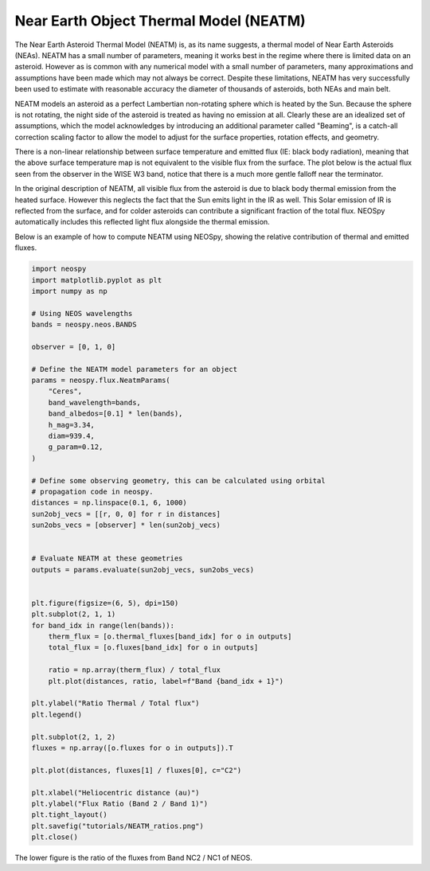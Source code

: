 Near Earth Object Thermal Model (NEATM)
=======================================

The Near Earth Asteroid Thermal Model (NEATM) is, as its name suggests, a thermal model
of Near Earth Asteroids (NEAs). NEATM has a small number of parameters, meaning it
works best in the regime where there is limited data on an asteroid. However as is
common with any numerical model with a small number of parameters, many approximations
and assumptions have been made which may not always be correct. Despite these
limitations, NEATM has very successfully been used to estimate with reasonable accuracy
the diameter of thousands of asteroids, both NEAs and main belt.

.. image:: NEATM_heating.png
   :alt: NEATM heating of an asteroid.

NEATM models an asteroid as a perfect Lambertian non-rotating sphere which is heated by
the Sun. Because the sphere is not rotating, the night side of the asteroid is treated
as having no emission at all. Clearly these are an idealized set of assumptions, which
the model acknowledges by introducing an additional parameter called "Beaming", is a
catch-all correction scaling factor to allow the model to adjust for the surface
properties, rotation effects, and geometry.

There is a non-linear relationship between surface temperature and emitted flux (IE:
black body radiation), meaning that the above surface temperature map is not equivalent
to the visible flux from the surface. The plot below is the actual flux seen from the
observer in the WISE W3 band, notice that there is a much more gentle falloff near the
terminator.

.. image:: NEATM_flux.png
   :alt: NEATM flux of an asteroid.

In the original description of NEATM, all visible flux from the asteroid is due to
black body thermal emission from the heated surface. However this neglects the fact
that the Sun emits light in the IR as well. This Solar emission of IR is reflected from
the surface, and for colder asteroids can contribute a significant fraction of the
total flux. NEOSpy automatically includes this reflected light flux alongside the
thermal emission.

Below is an example of how to compute NEATM using NEOSpy, showing the relative
contribution of thermal and emitted fluxes.

.. code-block:: python

    import neospy
    import matplotlib.pyplot as plt
    import numpy as np

    # Using NEOS wavelengths
    bands = neospy.neos.BANDS

    observer = [0, 1, 0]

    # Define the NEATM model parameters for an object
    params = neospy.flux.NeatmParams(
        "Ceres",
        band_wavelength=bands,
        band_albedos=[0.1] * len(bands),
        h_mag=3.34,
        diam=939.4,
        g_param=0.12,
    )

    # Define some observing geometry, this can be calculated using orbital
    # propagation code in neospy.
    distances = np.linspace(0.1, 6, 1000)
    sun2obj_vecs = [[r, 0, 0] for r in distances]
    sun2obs_vecs = [observer] * len(sun2obj_vecs)


    # Evaluate NEATM at these geometries
    outputs = params.evaluate(sun2obj_vecs, sun2obs_vecs)


    plt.figure(figsize=(6, 5), dpi=150)
    plt.subplot(2, 1, 1)
    for band_idx in range(len(bands)):
        therm_flux = [o.thermal_fluxes[band_idx] for o in outputs]
        total_flux = [o.fluxes[band_idx] for o in outputs]

        ratio = np.array(therm_flux) / total_flux
        plt.plot(distances, ratio, label=f"Band {band_idx + 1}")

    plt.ylabel("Ratio Thermal / Total flux")
    plt.legend()

    plt.subplot(2, 1, 2)
    fluxes = np.array([o.fluxes for o in outputs]).T

    plt.plot(distances, fluxes[1] / fluxes[0], c="C2")

    plt.xlabel("Heliocentric distance (au)")
    plt.ylabel("Flux Ratio (Band 2 / Band 1)")
    plt.tight_layout()
    plt.savefig("tutorials/NEATM_ratios.png")
    plt.close()

.. image:: NEATM_ratios.png
   :alt: NEATM flux ratio as a function of Heliocentric distance.

The lower figure is the ratio of the fluxes from Band NC2 / NC1 of NEOS.